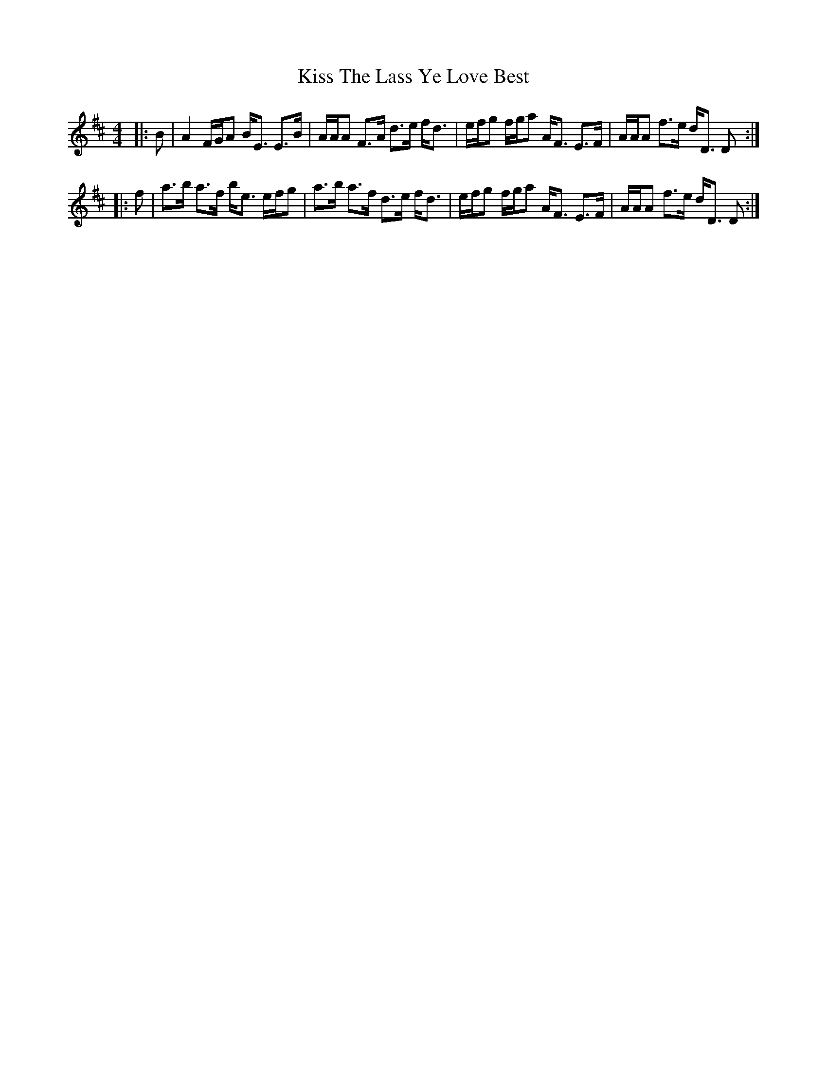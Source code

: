 X: 21882
T: Kiss The Lass Ye Love Best
R: strathspey
M: 4/4
K: Dmajor
|:B|A2 F/G/A B<E E>B|A/A/A F>A d>e f<d|e/f/g f/g/a A<F E>F|A/A/A f>e d<D D:|
|:f|a>b a>f b<e e/f/g|a>b a>f d>e f<d|e/f/g f/g/a A<F E>F|A/A/A f>e d<D D:|

